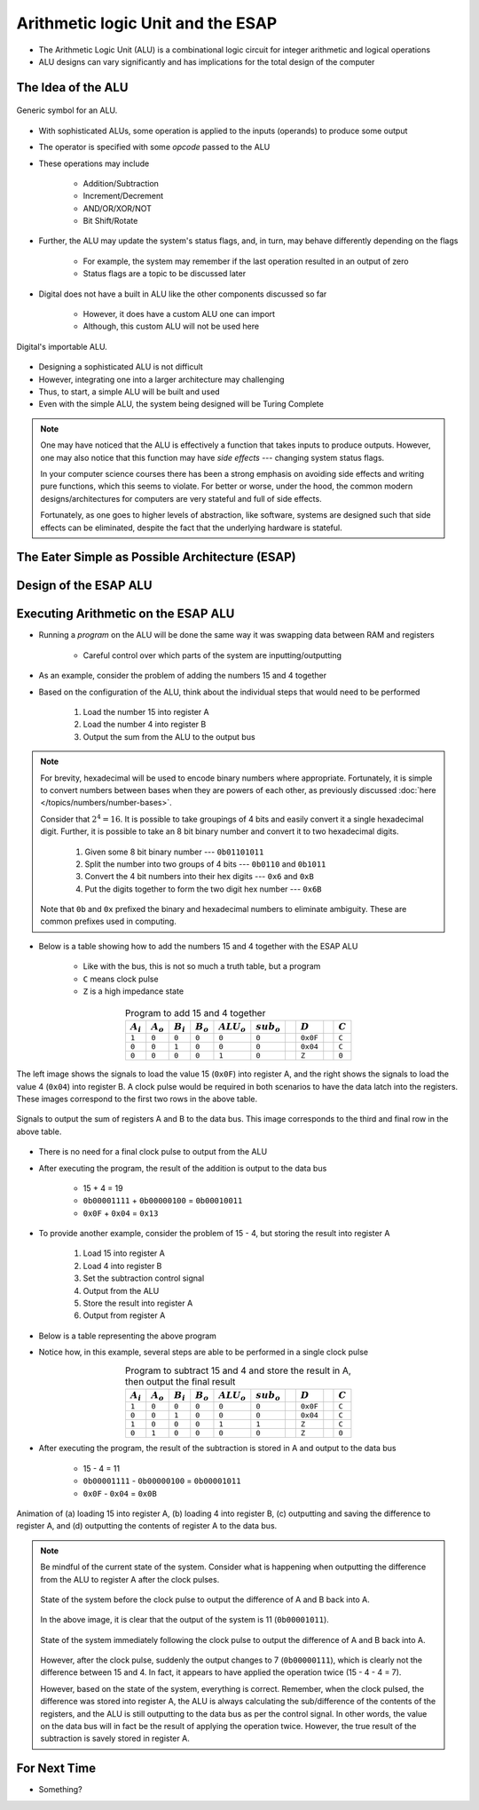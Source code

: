 **********************************
Arithmetic logic Unit and the ESAP
**********************************

* The Arithmetic Logic Unit (ALU) is a combinational logic circuit for integer arithmetic and logical operations
* ALU designs can vary significantly and has implications for the total design of the computer



The Idea of the ALU
===================

.. figure:: alu_symbol.png
    :width: 500 px
    :align: center
    :target: https://en.wikipedia.org/wiki/Arithmetic_logic_unit

    Generic symbol for an ALU.


* With sophisticated ALUs, some operation is applied to the inputs (operands) to produce some output
* The operator is specified with some *opcode* passed to the ALU
* These operations may include

    * Addition/Subtraction
    * Increment/Decrement
    * AND/OR/XOR/NOT
    * Bit Shift/Rotate


* Further, the ALU may update the system's status flags, and, in turn, may behave differently depending on the flags

    * For example, the system may remember if the last operation resulted in an output of zero
    * Status flags are a topic to be discussed later


* Digital does not have a built in ALU like the other components discussed so far

    * However, it does have a custom ALU one can import
    * Although, this custom ALU will not be used here


.. figure:: alu_digital_symbol.png
    :width: 150 px
    :align: center

    Digital's importable ALU.


* Designing a sophisticated ALU is not difficult
* However, integrating one into a larger architecture may challenging
* Thus, to start, a simple ALU will be built and used
* Even with the simple ALU, the system being designed will be Turing Complete


.. note::

    One may have noticed that the ALU is effectively a function that takes inputs to produce outputs. However, one may
    also notice that this function may have *side effects* --- changing system status flags.

    In your computer science courses there has been a strong emphasis on avoiding side effects and writing pure
    functions, which this seems to violate. For better or worse, under the hood, the common modern designs/architectures
    for computers are very stateful and full of side effects.

    Fortunately, as one goes to higher levels of abstraction, like software, systems are designed such that side effects
    can be eliminated, despite the fact that the underlying hardware is stateful.



The Eater Simple as Possible Architecture (ESAP)
================================================



Design of the ESAP ALU
======================



Executing Arithmetic on the ESAP ALU
====================================

* Running a *program* on the ALU will be done the same way it was swapping data between RAM and registers

    * Careful control over which parts of the system are inputting/outputting


* As an example, consider the problem of adding the numbers 15 and 4 together
* Based on the configuration of the ALU, think about the individual steps that would need to be performed


    #. Load the number 15 into register A
    #. Load the number 4 into register B
    #. Output the sum from the ALU to the output bus


.. note::

    For brevity, hexadecimal will be used to encode binary numbers where appropriate. Fortunately, it is simple to
    convert numbers between bases when they are powers of each other, as previously discussed
    :doc:`here </topics/numbers/number-bases>`.

    Consider that :math:`2^{4} = 16`. It is possible to take groupings of 4 bits and easily convert it a single
    hexadecimal digit. Further, it is possible to take an 8 bit binary number and convert it to two hexadecimal
    digits.

        #. Given some 8 bit binary number --- ``0b01101011``
        #. Split the number into two groups of 4 bits --- ``0b0110`` and ``0b1011``
        #. Convert the 4 bit numbers into their hex digits --- ``0x6`` and ``0xB``
        #. Put the digits together to form the two digit hex number --- ``0x6B``


    Note that ``0b`` and ``0x`` prefixed the binary and hexadecimal numbers to eliminate ambiguity. These are common
    prefixes used in computing.


* Below is a table showing how to add the numbers 15 and 4 together with the ESAP ALU

    * Like with the bus, this is not so much a truth table, but a program
    * ``C`` means clock pulse
    * ``Z`` is a high impedance state


.. list-table:: Program to add 15 and 4 together
    :widths: auto
    :align: center
    :header-rows: 1

    * - :math:`A_{i}`
      - :math:`A_{o}`
      - :math:`B_{i}`
      - :math:`B_{o}`
      - :math:`ALU_{o}`
      - :math:`sub_{o}`
      -
      - :math:`D`
      -
      - :math:`C`
    * - ``1``
      - ``0``
      - ``0``
      - ``0``
      - ``0``
      - ``0``
      -
      - ``0x0F``
      -
      - ``C``
    * - ``0``
      - ``0``
      - ``1``
      - ``0``
      - ``0``
      - ``0``
      -
      - ``0x04``
      -
      - ``C``
    * - ``0``
      - ``0``
      - ``0``
      - ``0``
      - ``1``
      - ``0``
      -
      - ``Z``
      -
      - ``0``




.. figure:: esap_alu_load_data_into_registers.png
    :width: 666 px
    :align: center

    The left image shows the signals to load the value 15 (``0x0F``) into register A, and the right shows the signals to
    load the value 4 (``0x04``) into register B. A clock pulse would be required in both scenarios to have the data
    latch into the registers. These images correspond to the first two rows in the above table.


.. figure:: esap_alu_output_sum.png
    :width: 500 px
    :align: center

    Signals to output the sum of registers A and B to the data bus. This image corresponds to the third and final row in
    the above table.


* There is no need for a final clock pulse to output from the ALU
* After executing the program, the result of the addition is output to the data bus

    * 15 + 4 = 19
    * ``0b00001111`` + ``0b00000100`` = ``0b00010011``
    * ``0x0F`` + ``0x04`` = ``0x13``


* To provide another example, consider the problem of 15 - 4, but storing the result into register A

    #. Load 15 into register A
    #. Load 4 into register B
    #. Set the subtraction control signal
    #. Output from the ALU
    #. Store the result into register A
    #. Output from register A


* Below is a table representing the above program
* Notice how, in this example, several steps are able to be performed in a single clock pulse

.. list-table:: Program to subtract 15 and 4 and store the result in A, then output the final result
    :widths: auto
    :align: center
    :header-rows: 1

    * - :math:`A_{i}`
      - :math:`A_{o}`
      - :math:`B_{i}`
      - :math:`B_{o}`
      - :math:`ALU_{o}`
      - :math:`sub_{o}`
      -
      - :math:`D`
      -
      - :math:`C`
    * - ``1``
      - ``0``
      - ``0``
      - ``0``
      - ``0``
      - ``0``
      -
      - ``0x0F``
      -
      - ``C``
    * - ``0``
      - ``0``
      - ``1``
      - ``0``
      - ``0``
      - ``0``
      -
      - ``0x04``
      -
      - ``C``
    * - ``1``
      - ``0``
      - ``0``
      - ``0``
      - ``1``
      - ``1``
      -
      - ``Z``
      -
      - ``C``
    * - ``0``
      - ``1``
      - ``0``
      - ``0``
      - ``0``
      - ``0``
      -
      - ``Z``
      -
      - ``0``


* After executing the program, the result of the subtraction is stored in A and output to the data bus

    * 15 - 4 = 11
    * ``0b00001111`` - ``0b00000100`` = ``0b00001011``
    * ``0x0F`` - ``0x04`` = ``0x0B``


.. figure:: esap_alu.gif
    :width: 500 px
    :align: center

    Animation of (a) loading 15 into register A, (b) loading 4 into register B, (c) outputting and saving the difference
    to register A, and (d) outputting the contents of register A to the data bus.



.. note::

    Be mindful of the current state of the system. Consider what is happening when outputting the difference from the
    ALU to register A after the clock pulses.

    .. figure:: esap_alu_output_difference_to_a.png
        :width: 400 px
        :align: center

        State of the system before the clock pulse to output the difference of A and B back into A.


    In the above image, it is clear that the output of the system is 11 (``0b00001011``).

    .. figure:: esap_alu_output_difference_to_a_post_clock.png
        :width: 400 px
        :align: center

        State of the system immediately following the clock pulse to output the difference of A and B back into A.

    However, after the clock pulse, suddenly the output changes to 7 (``0b00000111``), which is clearly not the
    difference between 15 and 4. In fact, it appears to have applied the operation twice (15 - 4 - 4 = 7).

    However, based on the state of the system, everything is correct. Remember, when the clock pulsed, the difference
    was stored into register A, the ALU is always calculating the sub/difference of the contents of the registers, and
    the ALU is still outputting to the data bus as per the control signal. In other words, the value on the data bus
    will in fact be the result of applying the operation twice. However, the true result of the subtraction is savely
    stored in register A.



For Next Time
=============

* Something?
